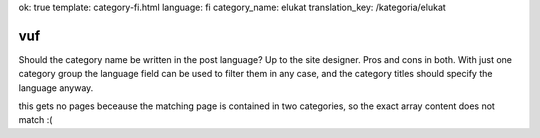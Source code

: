 ok: true
template: category-fi.html
language: fi
category_name: elukat
translation_key: /kategoria/elukat

vuf
---

Should the category name be written in the post language?
Up to the site designer.
Pros and cons in both.
With just one category group the language field can be used to filter them in any case, and the category titles should specify the language anyway.

this gets no pages beceause the matching page is contained in two categories, so the exact array
content does not match :(
